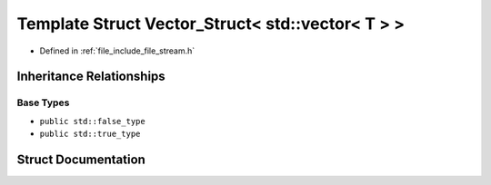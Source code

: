 .. _exhale_struct_structFile_1_1Detail_1_1Concept_1_1Vector__Struct_3_01std_1_1vector_3_01T_01_4_01_4:

Template Struct Vector_Struct< std::vector< T > >
=================================================

- Defined in :ref:`file_include_file_stream.h`


Inheritance Relationships
-------------------------

Base Types
**********

- ``public std::false_type``
- ``public std::true_type``


Struct Documentation
--------------------


.. doxygenstruct:: File::Detail::Concept::Vector_Struct< std::vector< T > >
   :project: file-cpp
   :members:
   :protected-members:
   :undoc-members: